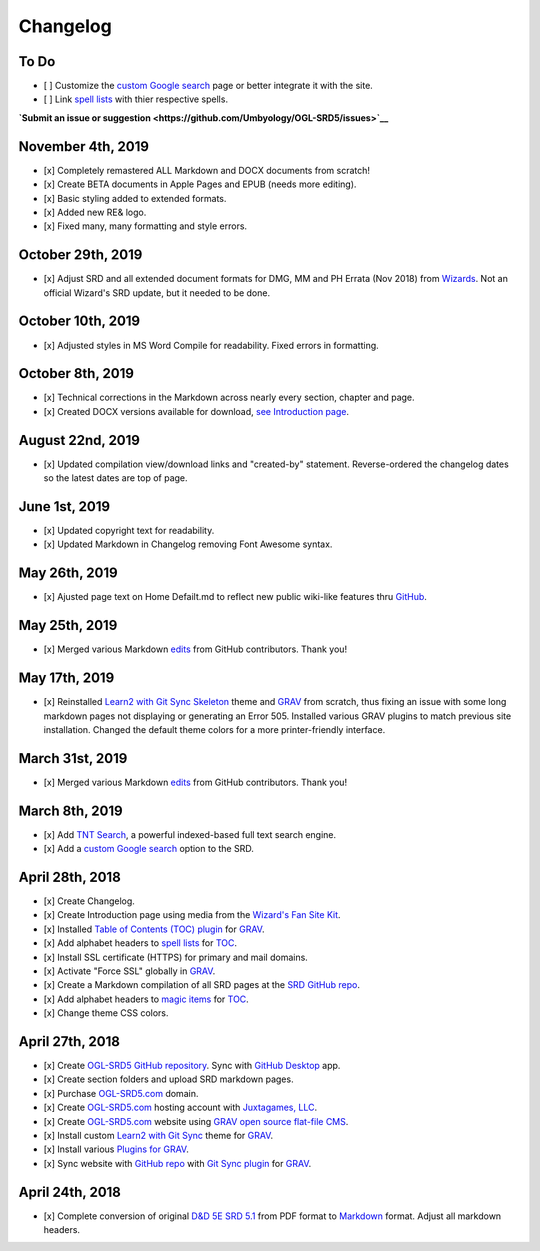 =========
Changelog
=========

To Do
-----

-  [ ] Customize the `custom Google
   search <https://cse.google.com/cse?cx=001286843246981938841:_5jzoxwanvq>`__
   page or better integrate it with the site.
-  [ ] Link `spell lists <https://ogl-srd5.com/spellcasting>`__ with
   thier respective spells.

**`Submit an issue or
suggestion <https://github.com/Umbyology/OGL-SRD5/issues>`__**

November 4th, 2019
------------------

-  [x] Completely remastered ALL Markdown and DOCX documents from
   scratch!
-  [x] Create BETA documents in Apple Pages and EPUB (needs more
   editing).
-  [x] Basic styling added to extended formats.
-  [x] Added new RE& logo.
-  [x] Fixed many, many formatting and style errors.

October 29th, 2019
------------------

-  [x] Adjust SRD and all extended document formats for DMG, MM and PH
   Errata (Nov 2018) from
   `Wizards <https://dnd.wizards.com/articles/sage-advice/errata-november-2018>`__.
   Not an official Wizard's SRD update, but it needed to be done.

October 10th, 2019
------------------

-  [x] Adjusted styles in MS Word Compile for readability. Fixed errors
   in formatting.

October 8th, 2019
-----------------

-  [x] Technical corrections in the Markdown across nearly every
   section, chapter and page.
-  [x] Created DOCX versions available for download, `see Introduction
   page <https://ogl-srd5.com>`__.

August 22nd, 2019
-----------------

-  [x] Updated compilation view/download links and "created-by"
   statement. Reverse-ordered the changelog dates so the latest dates
   are top of page.

June 1st, 2019
--------------

-  [x] Updated copyright text for readability.
-  [x] Updated Markdown in Changelog removing Font Awesome syntax.

May 26th, 2019
--------------

-  [x] Ajusted page text on Home Defailt.md to reflect new public
   wiki-like features thru `GitHub <http://github.com>`__.

May 25th, 2019
--------------

-  [x] Merged various Markdown
   `edits <https://github.com/Umbyology/OGL-SRD5/pulls?q=is%3Apr+is%3Aclosed>`__
   from GitHub contributors. Thank you!

May 17th, 2019
--------------

-  [x] Reinstalled `Learn2 with Git Sync
   Skeleton <https://github.com/hibbitts-design/grav-theme-learn2-git-sync>`__
   theme and `GRAV <https://getgrav.org>`__ from scratch, thus fixing an
   issue with some long markdown pages not displaying or generating an
   Error 505. Installed various GRAV plugins to match previous site
   installation. Changed the default theme colors for a more
   printer-friendly interface.

March 31st, 2019
----------------

-  [x] Merged various Markdown
   `edits <https://github.com/Umbyology/OGL-SRD5/pulls?q=is%3Apr+is%3Aclosed>`__
   from GitHub contributors. Thank you!

March 8th, 2019
---------------

-  [x] Add `TNT
   Search <https://github.com/trilbymedia/grav-plugin-tntsearch>`__, a
   powerful indexed-based full text search engine.
-  [x] Add a `custom Google
   search <https://cse.google.com/cse?cx=001286843246981938841:_5jzoxwanvq>`__
   option to the SRD.

April 28th, 2018
----------------

-  [x] Create Changelog.
-  [x] Create Introduction page using media from the `Wizard's Fan Site
   Kit <http://dnd.wizards.com/articles/features/fan-site-kit>`__.
-  [x] Installed `Table of Contents (TOC)
   plugin <https://github.com/sommerregen/grav-plugin-toc>`__ for
   `GRAV <https://getgrav.org>`__.
-  [x] Add alphabet headers to `spell
   lists <http://ogl-srd5.com/spellcasting>`__ for
   `TOC <https://github.com/sommerregen/grav-plugin-toc>`__.
-  [x] Install SSL certificate (HTTPS) for primary and mail domains.
-  [x] Activate "Force SSL" globally in `GRAV <https://getgrav.org>`__.
-  [x] Create a Markdown compilation of all SRD pages at the `SRD GitHub
   repo <https://github.com/Umbyology/OGL-SRD5/blob/master/D%26D%205E%20SRD%20v5.1%20Compilation.md>`__.
-  [x] Add alphabet headers to `magic
   items <http://ogl-srd5.com/magic>`__ for
   `TOC <https://github.com/sommerregen/grav-plugin-toc>`__.
-  [x] Change theme CSS colors.

April 27th, 2018
----------------

-  [x] Create `OGL-SRD5 GitHub
   repository <https://github.com/Umbyology/OGL-SRD5>`__. Sync with
   `GitHub Desktop <https://desktop.github.com>`__ app.
-  [x] Create section folders and upload SRD markdown pages.
-  [x] Purchase `OGL-SRD5.com <http://ogl-srd5.com>`__ domain.
-  [x] Create `OGL-SRD5.com <http://ogl-srd5.com>`__ hosting account
   with `Juxtagames, LLC <http://juxta.games>`__.
-  [x] Create `OGL-SRD5.com <http://ogl-srd5.com>`__ website using `GRAV
   open source flat-file CMS <https://getgrav.org>`__.
-  [x] Install custom `Learn2 with Git
   Sync <https://github.com/hibbitts-design/grav-theme-learn2-git-sync>`__
   theme for `GRAV <https://getgrav.org>`__.
-  [x] Install various `Plugins for
   GRAV <https://getgrav.org/downloads/plugins>`__.
-  [x] Sync website with `GitHub
   repo <https://github.com/Umbyology/OGL-SRD5>`__ with `Git Sync
   plugin <https://github.com/trilbymedia/grav-plugin-git-sync>`__ for
   `GRAV <https://getgrav.org>`__.

April 24th, 2018
----------------

-  [x] Complete conversion of original `D&D 5E SRD
   5.1 <http://dnd.wizards.com/articles/features/systems-reference-document-srd>`__
   from PDF format to
   `Markdown <https://daringfireball.net/projects/markdown>`__ format.
   Adjust all markdown headers.
